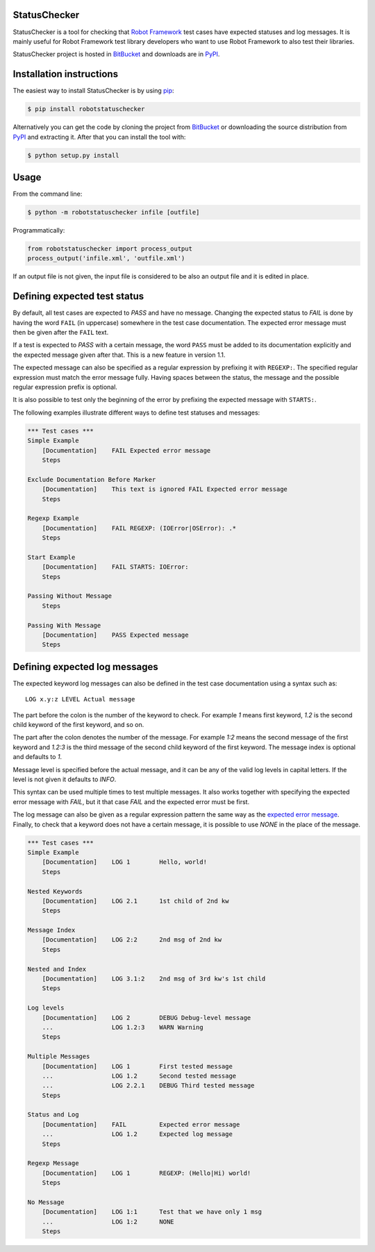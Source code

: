 StatusChecker
=============

StatusChecker is a tool for checking that `Robot Framework`_ test
cases have expected statuses and log messages. It is mainly useful for
Robot Framework test library developers who want to use Robot
Framework to also test their libraries.

StatusChecker project is hosted in BitBucket_ and downloads are in
PyPI_.

.. _Robot Framework: http://robotframework.org
.. _BitBucket: https://bitbucket.org/robotframework/statuschecker
.. _PyPI: https://pypi.python.org/pypi/robotstatuschecker

Installation instructions
=========================

The easiest way to install StatusChecker is by using `pip`_:

.. sourcecode:: bash

    $ pip install robotstatuschecker

Alternatively you can get the code by cloning the project from
BitBucket_ or downloading the source distribution from PyPI_ and
extracting it. After that you can install the tool with:

.. sourcecode:: bash

    $ python setup.py install

.. _pip: http://pip-installer.org


Usage
=====

From the command line:

.. sourcecode:: bash

    $ python -m robotstatuschecker infile [outfile]

Programmatically:

.. sourcecode:: python

    from robotstatuschecker import process_output
    process_output('infile.xml', 'outfile.xml')

If an output file is not given, the input file is considered to be
also an output file and it is edited in place.

Defining expected test status
=============================

By default, all test cases are expected to *PASS* and have no
message. Changing the expected status to *FAIL* is done by having
the word ``FAIL`` (in uppercase) somewhere in the test case
documentation. The expected error message must then be given after
the ``FAIL`` text.

If a test is expected to *PASS* with a certain message, the word
``PASS`` must be added to its documentation explicitly and the
expected message given after that. This is a new feature in version
1.1.

The expected message can also be specified as a regular expression by
prefixing it with ``REGEXP:``. The specified regular expression
must match the error message fully. Having spaces between the status,
the message and the possible regular expression prefix is optional.

It is also possible to test only the beginning of the error by
prefixing the expected message with ``STARTS:``.

The following examples illustrate different ways to define test
statuses and messages:

.. sourcecode :: robotframework

    *** Test cases ***
    Simple Example
        [Documentation]    FAIL Expected error message
        Steps

    Exclude Documentation Before Marker
        [Documentation]    This text is ignored FAIL Expected error message
        Steps

    Regexp Example
        [Documentation]    FAIL REGEXP: (IOError|OSError): .*
        Steps

    Start Example
        [Documentation]    FAIL STARTS: IOError:
        Steps

    Passing Without Message
        Steps

    Passing With Message
        [Documentation]    PASS Expected message
        Steps

Defining expected log messages
==============================

The expected keyword log messages can also be defined in the test case
documentation using a syntax such as::

   LOG x.y:z LEVEL Actual message

The part before the colon is the number of the keyword to check. For
example *1* means first keyword, *1.2* is the second child
keyword of the first keyword, and so on.

The part after the colon denotes the number of the message. For
example *1:2* means the second message of the first keyword and
*1.2:3* is the third message of the second child keyword of the
first keyword. The message index is optional and defaults to *1*.

Message level is specified before the actual message, and it can be
any of the valid log levels in capital letters. If the level is not
given it defaults to *INFO*.

This syntax can be used multiple times to test multiple messages.  It
also works together with specifying the expected error message with
*FAIL*, but it that case *FAIL* and the expected error must
be first.

The log message can also be given as a regular expression pattern the
same way as the `expected error message`__. Finally, to check that a
keyword does not have a certain message, it is possible to use
*NONE* in the place of the message.

__ `Defining expected test status`_

.. sourcecode :: robotframework

    *** Test cases ***
    Simple Example
        [Documentation]    LOG 1        Hello, world!
        Steps

    Nested Keywords
        [Documentation]    LOG 2.1      1st child of 2nd kw
        Steps

    Message Index
        [Documentation]    LOG 2:2      2nd msg of 2nd kw
        Steps

    Nested and Index
        [Documentation]    LOG 3.1:2    2nd msg of 3rd kw's 1st child
        Steps

    Log levels
        [Documentation]    LOG 2        DEBUG Debug-level message
        ...                LOG 1.2:3    WARN Warning 
        Steps

    Multiple Messages
        [Documentation]    LOG 1        First tested message
        ...                LOG 1.2      Second tested message
        ...                LOG 2.2.1    DEBUG Third tested message
        Steps

    Status and Log
        [Documentation]    FAIL         Expected error message
        ...                LOG 1.2      Expected log message
        Steps

    Regexp Message
        [Documentation]    LOG 1        REGEXP: (Hello|Hi) world!
        Steps

    No Message
        [Documentation]    LOG 1:1      Test that we have only 1 msg
        ...                LOG 1:2      NONE
        Steps
